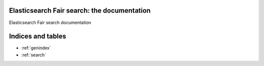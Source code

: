 .. Elasticsearch Fair search documentation master file, created by
   sphinx-quickstart on Thu Sep 28 14:00:10 2017.
   You can adapt this file completely to your liking, but it should at least
   contain the root `toctree` directive.

Elasticsearch Fair search: the documentation
==========================================================

Elasticsearch Fair search documentation

Indices and tables
==================

* :ref:`genindex`
* :ref:`search`

